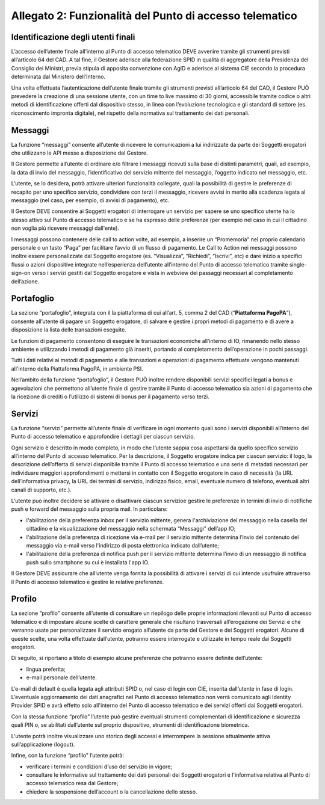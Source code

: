 Allegato 2: Funzionalità del Punto di accesso telematico
#########################################################

Identificazione degli utenti finali
===================================
L’accesso dell’utente finale all’interno al Punto di accesso telematico 
DEVE avvenire tramite gli strumenti previsti all’articolo 64 del CAD. 
A tal fine, il Gestore aderisce alla federazione SPID in qualità di 
aggregatore della Presidenza del Consiglio dei Ministri, previa stipula 
di apposita convenzione con AgID e aderisce al sistema CIE secondo la 
procedura determinata dal Ministero dell’Interno. 

Una volta effettuata l’autenticazione dell’utente finale tramite gli 
strumenti previsti all’articolo 64 del CAD, il Gestore PUÒ prevedere 
la creazione di una sessione utente, con un time to live massimo di 
30 giorni, accessibile tramite codice o altri metodi di identificazione 
offerti dal dispositivo stesso, in linea con l’evoluzione tecnologica 
e gli standard di settore (es. riconoscimento impronta digitale), nel 
rispetto della normativa sul trattamento dei dati personali. 

Messaggi
========
La funzione “messaggi” consente all’utente di ricevere le comunicazioni 
a lui indirizzate da parte dei Soggetti erogatori che utilizzano le API 
messe a disposizione dal Gestore.

Il Gestore permette all’utente di ordinare e/o filtrare i messaggi 
ricevuti sulla base di distinti parametri, quali, ad esempio, la data 
di invio del messaggio, l’identificativo del servizio mittente del 
messaggio, l’oggetto indicato nel messaggio, etc. 

L’utente, se lo desidera, potrà attivare ulteriori funzionalità collegate, 
quali la possibilità di gestire le preferenze di recapito per uno 
specifico servizio, condividere con terzi il messaggio, ricevere avvisi 
in merito alla scadenza legata al messaggio (nel caso, per esempio, di 
avvisi di pagamento), etc.

Il Gestore DEVE consentire ai Soggetti erogatori di  interrogare un 
servizio per sapere se uno specifico utente ha lo stesso attivo sul 
Punto di accesso telematico e se ha espresso delle preferenze (per 
esempio nel caso in cui il cittadino non voglia più ricevere messaggi 
dall'ente).

I messaggi possono contenere delle call to action volte, ad esempio, 
a inserire un “Promemoria” nel proprio calendario personale o un tasto 
“Paga” per facilitare l’avvio di un flusso di pagamento. Le Call to 
Action nei messaggi possono inoltre essere personalizzate dal Soggetto 
erogatore (es. “Visualizza”, “Richiedi”, “Iscrivi”, etc) e dare inizio 
a specifici flussi o azioni dispositive integrate nell’esperienza 
dell’utente all’interno del Punto di accesso telematico tramite 
single-sign-on verso i servizi gestiti dal Soggetto erogatore e vista 
in webview dei passaggi necessari al completamento dell’azione. 

Portafoglio
===========
La sezione “portafoglio”, integrata con il la piattaforma di cui 
all’art. 5, comma 2 del CAD (“**Piattaforma PagoPA**”), consente 
all’utente di pagare un Soggetto erogatore, di salvare e gestire i 
propri metodi di pagamento e di avere a disposizione la lista delle 
transazioni eseguite.

Le funzioni di pagamento consentono di eseguire le transazioni economiche 
all’interno di IO, rimanendo nello stesso ambiente e utilizzando i 
metodi di pagamento già inseriti, portando al completamento 
dell’operazione in pochi passaggi.

Tutti i dati relativi ai metodi di pagamento e alle transazioni e 
operazioni di pagamento effettuate vengono mantenuti all'interno 
della Piattaforma PagoPA, in ambiente PSI.

Nell’ambito della funzione “portafoglio”, il Gestore PUÒ inoltre 
rendere disponibili servizi specifici legati a bonus e agevolazioni che 
permettono all’utente finale di gestire tramite il Punto di accesso 
telematico sia azioni di pagamento che la ricezione di crediti o 
l’utilizzo di sistemi di bonus per il pagamento verso terzi. 

Servizi
=======
La funzione “servizi” permette all’utente finale di verificare in ogni 
momento quali sono i servizi disponibili all’interno del Punto di accesso 
telematico e approfondire i dettagli per ciascun servizio. 

Ogni servizio è descritto in modo completo, in modo che l’utente sappia 
cosa aspettarsi da quello specifico servizio all’interno del Punto di 
accesso telematico. Per la descrizione, il Soggetto  erogatore indica 
per ciascun servizio: il logo, la descrizione dell’offerta di servizi 
disponibile tramite il Punto di accesso telematico e una serie di 
metadati necessari per individuare maggiori approfondimenti o mettersi 
in contatto con il Soggetto erogatore in caso di necessità (la URL 
dell’informativa privacy, la URL dei termini di servizio, indirizzo 
fisico, email, eventuale numero di telefono, eventuali altri canali 
di supporto, etc.). 

L’utente può inoltre decidere se attivare o disattivare ciascun servizioe 
gestire le preferenze in termini di invio di notifiche push e forward 
del messaggio sulla propria mail. In particolare:

- l'abilitazione della preferenza inbox per il servizio mittente, 
  genera l'archiviazione del messaggio nella casella del cittadino e 
  la visualizzazione del messaggio nella schermata “Messaggi” 
  dell’app IO;
- l'abilitazione della preferenza di ricezione via e-mail per il 
  servizio mittente determina l’invio del contenuto del messaggio via 
  e-mail verso l'indirizzo di posta elettronica indicato dall’utente;
- l'abilitazione della preferenza di notifica push per il servizio 
  mittente determina l’invio di un messaggio di notifica push sullo 
  smartphone su cui è installata l'app IO.

Il Gestore DEVE assicurare che all’utente venga fornita la possibilità 
di attivare i servizi di cui intende usufruire attraverso il Punto di 
accesso telematico e gestire le relative preferenze.

Profilo
=======
La sezione “profilo” consente all’utente di consultare un riepilogo 
delle proprie informazioni rilevanti sul Punto di accesso telematico e 
di impostare alcune scelte di carattere generale che risultano 
trasversali all’erogazione dei Servizi e che verranno usate per 
personalizzare il servizio erogato all’utente da parte del Gestore e 
dei Soggetti erogatori. Alcune di queste scelte, una volta effettuate 
dall’utente, potranno essere interrogate e utilizzate in tempo reale 
dai Soggetti erogatori.

Di seguito, si riportano a titolo di esempio alcune preferenze che 
potranno essere definite dell’utente:

- lingua preferita;
- e-mail personale dell’utente.

L’e-mail di default è quella legata agli attributi SPID o, nel caso di 
login con CIE, inserita dall’utente in fase di login. L’eventuale 
aggiornamento dei dati anagrafici nel Punto di accesso telematico non 
verrà comunicato agli Identity Provider SPID e avrà effetto solo 
all'interno del Punto di accesso telematico e dei servizi offerti dai 
Soggetti erogatori.

Con la stessa funzione “profilo” l’utente può gestire eventuali strumenti 
complementari di identificazione e sicurezza quali PIN o, se abilitati 
dall’utente sul proprio dispositivo, strumenti di identificazione 
biometrica.

L'utente potrà inoltre visualizzare uno storico degli accessi e interrompere 
la sessione attualmente attiva sull’applicazione (logout).

Infine, con la funzione “profilo” l’utente potrà:

- verificare i termini e condizioni d’uso del servizio in vigore;
- consultare le informative sul trattamento dei dati personali dei 
  Soggetti erogatori e l'informativa relativa al Punto di accesso 
  telematico resa dal Gestore;
- chiedere la sospensione dell’account o la cancellazione dello stesso.

.. forum_italia::
  :topic_id: 23489
  :scope: document
